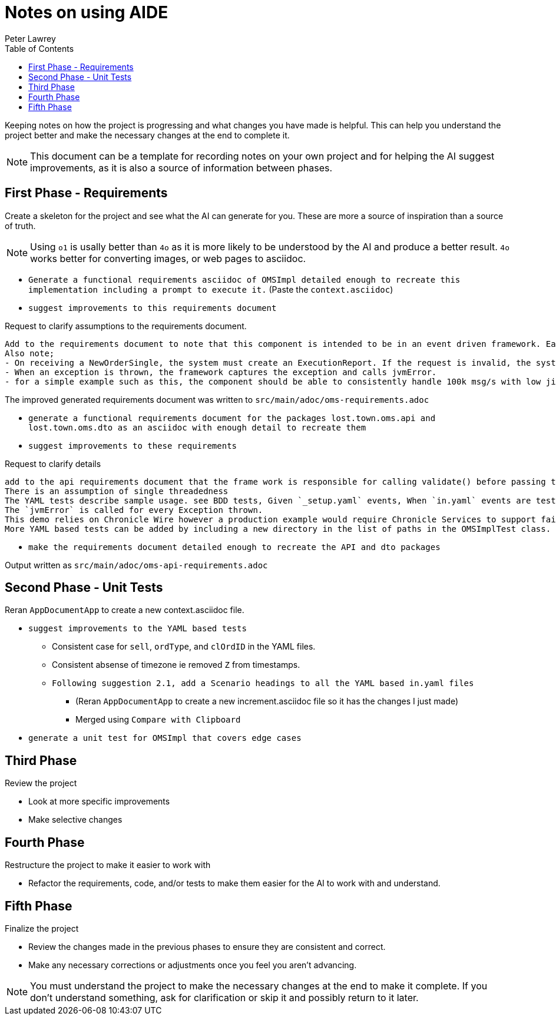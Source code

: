 [#notes-on-using-aide]
= Notes on using AIDE
:doctype: revision-notes
:author: Peter Lawrey
:lang: en-GB
:toc:


Keeping notes on how the project is progressing and what changes you have made is helpful. This can help you understand the project better and make the necessary changes at the end to complete it.

NOTE: This document can be a template for recording notes on your own project and for helping the AI suggest improvements, as it is also a source of information between phases.

== First Phase - Requirements

Create a skeleton for the project and see what the AI can generate for you. These are more a source of inspiration than a source of truth.

NOTE: Using `o1` is usally better than `4o` as it is more likely to be understood by the AI and produce a better result. `4o` works better for converting images, or web pages to asciidoc.

- `Generate a functional requirements asciidoc of OMSImpl detailed enough to recreate this implementation including a prompt to execute it.` (Paste the `context.asciidoc`)
- `suggest improvements to this requirements document`

.Request to clarify assumptions to the requirements document.
----
Add to the requirements document to note that this component is intended to be in an event driven framework. Each input event comes from a Chronicle Queue, and each output is written to a Chronicle Queue, providing traceability. Validation is performed by the framework calling validate() on the input DTO before calling the matching method, and validate() called on the output DTO before writing to the queue.
Also note;
- On receiving a NewOrderSingle, the system must create an ExecutionReport. If the request is invalid, the system must create and send an OrderCancelReject.
- When an exception is thrown, the framework captures the exception and calls jvmError.
- for a simple example such as this, the component should be able to consistently handle 100k msg/s with low jitter on the 99% latency or better.
----

The improved generated requirements document was written to `src/main/adoc/oms-requirements.adoc`

- `generate a functional requirements document for the packages lost.town.oms.api and lost.town.oms.dto as an asciidoc with enough detail to recreate them`
- `suggest improvements to these requirements`

.Request to clarify details
----
add to the api requirements document that the frame work is responsible for calling validate() before passing the event to the component, and for an output DTO before an output is written.
There is an assumption of single threadedness
The YAML tests describe sample usage. see BDD tests, Given `_setup.yaml` events, When `in.yaml` events are tested and Then we expect `out.yaml` events
The `jvmError` is called for every Exception thrown.
This demo relies on Chronicle Wire however a production example would require Chronicle Services to support failover to a replicated system and restartability.
More YAML based tests can be added by including a new directory in the list of paths in the OMSImplTest class.
----

- `make the requirements document detailed enough to recreate the API and dto packages`

Output written as `src/main/adoc/oms-api-requirements.adoc`

== Second Phase - Unit Tests

Reran `AppDocumentApp` to create a new context.asciidoc file.

- `suggest improvements to the YAML based tests`
* Consistent case for `sell`, `ordType`, and `clOrdID` in the YAML files.
* Consistent absense of timezone ie removed `Z` from timestamps.
* `Following suggestion 2.1, add a Scenario headings to all the YAML based in.yaml files`
** (Reran `AppDocumentApp` to create a new increment.asciidoc file so it has the changes I just made)
** Merged using `Compare with Clipboard`
- `generate a unit test for OMSImpl that covers edge cases`


== Third Phase
Review the project

- Look at more specific improvements
- Make selective changes

== Fourth Phase
Restructure the project to make it easier to work with

- Refactor the requirements, code, and/or tests to make them easier for the AI to work with and understand.

== Fifth Phase
Finalize the project

- Review the changes made in the previous phases to ensure they are consistent and correct.
- Make any necessary corrections or adjustments once you feel you aren't advancing.

NOTE: You must understand the project to make the necessary changes at the end to make it complete. If you don't understand something, ask for clarification or skip it and possibly return to it later.
